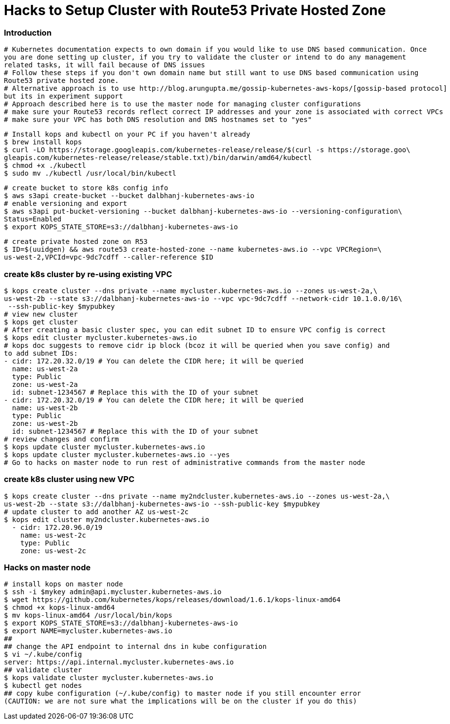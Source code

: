 = Hacks to Setup Cluster with Route53 Private Hosted Zone
:icons:
:linkcss:
:imagesdir: ../images

=== Introduction
    # Kubernetes documentation expects to own domain if you would like to use DNS based communication. Once
    you are done setting up cluster, if you try to validate the cluster or intend to do any management
    related tasks, it will fail because of DNS issues
    # Follow these steps if you don't own domain name but still want to use DNS based communication using
    Route53 private hosted zone.
    # Alternative approach is to use http://blog.arungupta.me/gossip-kubernetes-aws-kops/[gossip-based protocol]
    but its in experiment support
    # Approach described here is to use the master node for managing cluster configurations
    # make sure your Route53 records reflect correct IP addresses and your zone is associated with correct VPCs
    # make sure your VPC has both DNS resolution and DNS hostnames set to "yes"

    # Install kops and kubectl on your PC if you haven't already
    $ brew install kops
    $ curl -LO https://storage.googleapis.com/kubernetes-release/release/$(curl -s https://storage.goo\
    gleapis.com/kubernetes-release/release/stable.txt)/bin/darwin/amd64/kubectl
    $ chmod +x ./kubectl
    $ sudo mv ./kubectl /usr/local/bin/kubectl

    # create bucket to store k8s config info
    $ aws s3api create-bucket --bucket dalbhanj-kubernetes-aws-io
    # enable versioning and export
    $ aws s3api put-bucket-versioning --bucket dalbhanj-kubernetes-aws-io --versioning-configuration\
    Status=Enabled
    $ export KOPS_STATE_STORE=s3://dalbhanj-kubernetes-aws-io

    # create private hosted zone on R53
    $ ID=$(uuidgen) && aws route53 create-hosted-zone --name kubernetes-aws.io --vpc VPCRegion=\
    us-west-2,VPCId=vpc-9dc7cdff --caller-reference $ID

=== create k8s cluster by re-using existing VPC
    $ kops create cluster --dns private --name mycluster.kubernetes-aws.io --zones us-west-2a,\
    us-west-2b --state s3://dalbhanj-kubernetes-aws-io --vpc vpc-9dc7cdff --network-cidr 10.1.0.0/16\
     --ssh-public-key $mypubkey
    # view new cluster
    $ kops get cluster
    # After creating a basic cluster spec, you can edit subnet ID to ensure VPC config is correct
    $ kops edit cluster mycluster.kubernetes-aws.io
    # kops doc suggests to remove cidr ip block (bcoz it will be queried when you save config) and
    to add subnet IDs:
    - cidr: 172.20.32.0/19 # You can delete the CIDR here; it will be queried
      name: us-west-2a
      type: Public
      zone: us-west-2a
      id: subnet-1234567 # Replace this with the ID of your subnet
    - cidr: 172.20.32.0/19 # You can delete the CIDR here; it will be queried
      name: us-west-2b
      type: Public
      zone: us-west-2b
      id: subnet-1234567 # Replace this with the ID of your subnet
    # review changes and confirm
    $ kops update cluster mycluster.kubernetes-aws.io
    $ kops update cluster mycluster.kubernetes-aws.io --yes
    # Go to hacks on master node to run rest of administrative commands from the master node

=== create k8s cluster using new VPC
    $ kops create cluster --dns private --name my2ndcluster.kubernetes-aws.io --zones us-west-2a,\
    us-west-2b --state s3://dalbhanj-kubernetes-aws-io --ssh-public-key $mypubkey
    # update cluster to add another AZ us-west-2c
    $ kops edit cluster my2ndcluster.kubernetes-aws.io
      - cidr: 172.20.96.0/19
        name: us-west-2c
        type: Public
        zone: us-west-2c

=== Hacks on master node
    # install kops on master node
    $ ssh -i $mykey admin@api.mycluster.kubernetes-aws.io
    $ wget https://github.com/kubernetes/kops/releases/download/1.6.1/kops-linux-amd64
    $ chmod +x kops-linux-amd64
    $ mv kops-linux-amd64 /usr/local/bin/kops
    $ export KOPS_STATE_STORE=s3://dalbhanj-kubernetes-aws-io
    $ export NAME=mycluster.kubernetes-aws.io
    ##
    ## change the API endpoint to internal dns in kube configuration
    $ vi ~/.kube/config
    server: https://api.internal.mycluster.kubernetes-aws.io
    ## validate cluster
    $ kops validate cluster mycluster.kubernetes-aws.io
    $ kubectl get nodes
    ## copy kube configuration (~/.kube/config) to master node if you still encounter error
    (CAUTION: we are not sure what the implications will be on the cluster if you do this)
